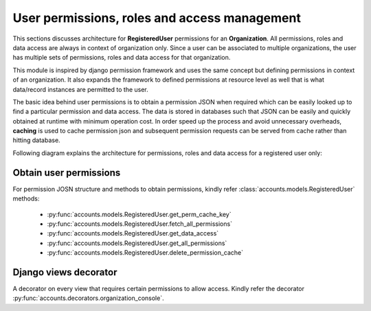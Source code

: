 User permissions, roles and access management
=============================================

This sections discusses architecture for **RegisteredUser** permissions for an **Organization**. All permissions, roles and
data access are always in context of organization only. Since a user can be associated to multiple organizations,
the user has multiple sets of permissions, roles and data access for that organization.

This module is inspired by django permission framework and uses the same concept but defining permissions in context of
an organization. It also expands the framework to defined permissions at resource level as well that is what data/record
instances are permitted to the user.

The basic idea behind user permissions is to obtain a permission JSON when required which can be easily looked up to
find a particular permission and data access. The data is stored in databases such that JSON can be easily and quickly
obtained at runtime with minimum operation cost. In order speed up the process and avoid unnecessary overheads, **caching**
is used to cache permission json and subsequent permission requests can be served from cache rather than hitting database.

Following diagram explains the architecture for permissions, roles and data access for a registered user only:

.. image:: ../../_static/accounts/user_role_and_access.jpg
        :scale: 90%
        :align: center


Obtain user permissions
-----------------------

For permission JOSN structure and methods to obtain permissions, kindly refer :class:`accounts.models.RegisteredUser` methods:

    - :py:func:`accounts.models.RegisteredUser.get_perm_cache_key`
    - :py:func:`accounts.models.RegisteredUser.fetch_all_permissions`
    - :py:func:`accounts.models.RegisteredUser.get_data_access`
    - :py:func:`accounts.models.RegisteredUser.get_all_permissions`
    - :py:func:`accounts.models.RegisteredUser.delete_permission_cache`


Django views decorator
----------------------

A decorator on every view that requires certain permissions to allow access.
Kindly refer the decorator :py:func:`accounts.decorators.organization_console`.

